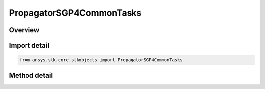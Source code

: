 PropagatorSGP4CommonTasks
=========================

.. py:class:: ansys.stk.core.stkobjects.PropagatorSGP4CommonTasks

   Most commonly used functionality when working with SGP4 propagator.

.. py:currentmodule:: PropagatorSGP4CommonTasks

Overview
--------

.. tab-set::

    .. tab-item:: Methods
        
        .. list-table::
            :header-rows: 0
            :widths: auto

            * - :py:attr:`~ansys.stk.core.stkobjects.PropagatorSGP4CommonTasks.add_segments_from_file`
              - Search the specified file for elements matching the specified SSC number and adds them to the collection.
            * - :py:attr:`~ansys.stk.core.stkobjects.PropagatorSGP4CommonTasks.add_segments_from_online_source`
              - Search the online source (AGI server) for elements matching the specified SSC number and adds them to the collection. The method uses the propagator's start/stop.



Import detail
-------------

.. code-block:: python

    from ansys.stk.core.stkobjects import PropagatorSGP4CommonTasks



Method detail
-------------

.. py:method:: add_segments_from_file(self, sSCNumber: str, fileName: str) -> None
    :canonical: ansys.stk.core.stkobjects.PropagatorSGP4CommonTasks.add_segments_from_file

    Search the specified file for elements matching the specified SSC number and adds them to the collection.

    :Parameters:

    **sSCNumber** : :obj:`~str`
    **fileName** : :obj:`~str`

    :Returns:

        :obj:`~None`

.. py:method:: add_segments_from_online_source(self, SSCNum: str) -> None
    :canonical: ansys.stk.core.stkobjects.PropagatorSGP4CommonTasks.add_segments_from_online_source

    Search the online source (AGI server) for elements matching the specified SSC number and adds them to the collection. The method uses the propagator's start/stop.

    :Parameters:

    **SSCNum** : :obj:`~str`

    :Returns:

        :obj:`~None`

